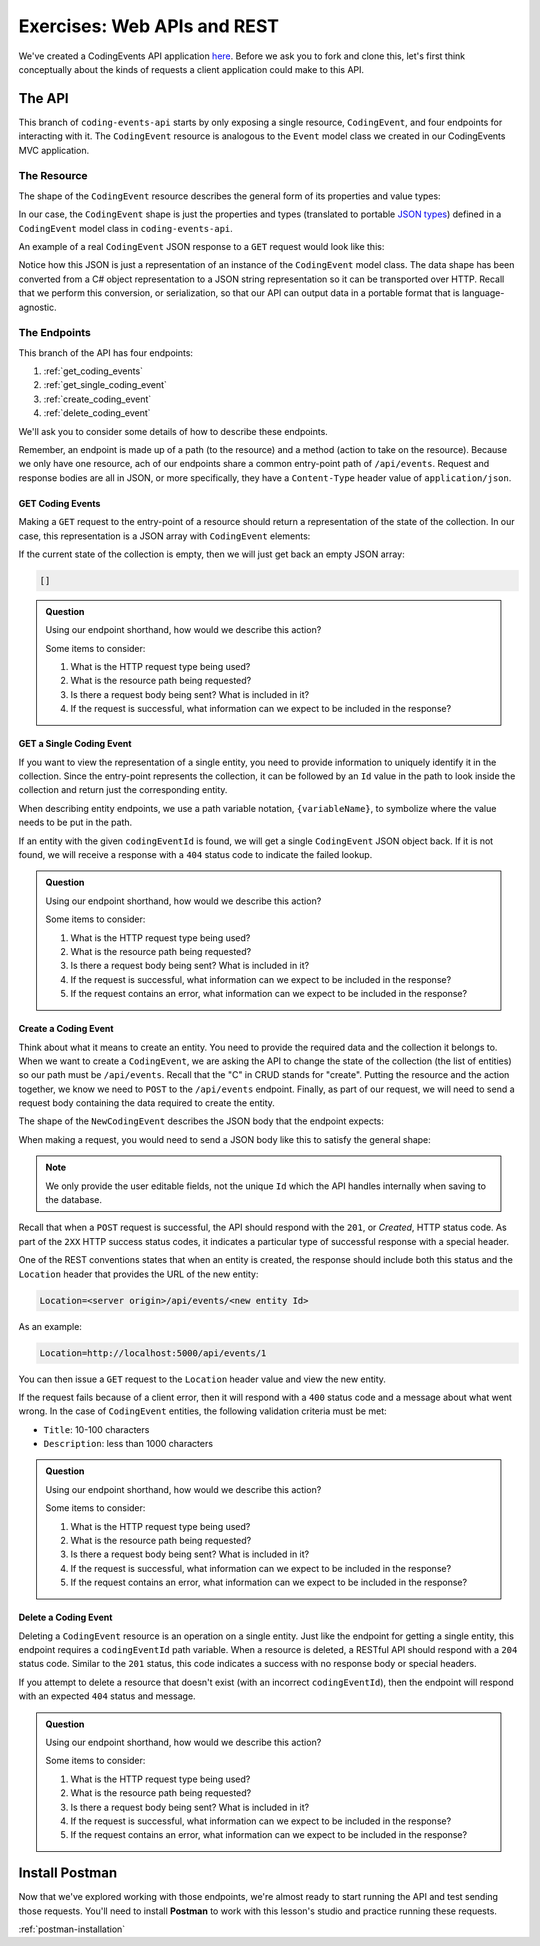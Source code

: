 Exercises: Web APIs and REST
============================

We've created a CodingEvents API application `here <https://github.com/LaunchCodeEducation/coding-events-api/tree/1-sqlite>`__. Before we ask you to 
fork and clone this, let's first think conceptually about the kinds of requests a client application could make to this API.

The API
-------

This branch of ``coding-events-api`` starts by only exposing a single resource, ``CodingEvent``, and four endpoints for interacting with it.
The ``CodingEvent`` resource is analogous to the ``Event`` model class we created in our CodingEvents MVC application.

The Resource
^^^^^^^^^^^^

The shape of the ``CodingEvent`` resource describes the general form of its properties and value types:

.. sourcecode:: bash
   :linenos:

   CodingEvent {
      Id: integer
      Title: string
      Description: string
      Date: string (ISO 8601 date format)
   }


In our case, the ``CodingEvent`` shape is just the properties and types (translated to portable 
`JSON types <https://json-schema.org/understanding-json-schema/reference/type.html>`_) defined in a ``CodingEvent`` model class in ``coding-events-api``.

.. sourcecode:: csharp
   :linenos:

   public class CodingEvent {
      public int Id { get; set; }
      public string Title { get; set; }
      public string Description { get; set; }
      public DateTime Date { get; set; }
   }

An example of a real ``CodingEvent`` JSON response to a ``GET`` request would look like this:

.. sourcecode:: bash
   :linenos:

   {
      "id": 1,
      "title": "Consuming the Coding Events API With Postman",
      "description": "Learn how to use Postman to interact with the Coding Events API!",
      "date": "2020-07-24"
   }

Notice how this JSON is just a representation of an instance of the ``CodingEvent`` model class. The data shape has been converted from a C# object 
representation to a JSON string representation so it can be transported over HTTP. Recall that we perform this 
conversion, or serialization, so that our API can output data in a portable format that is language-agnostic.

The Endpoints
^^^^^^^^^^^^^

This branch of the API has four endpoints: 

#. :ref:`get_coding_events`
#. :ref:`get_single_coding_event`
#. :ref:`create_coding_event`
#. :ref:`delete_coding_event`

We'll ask you to consider some details of how to describe these endpoints.

Remember, an endpoint is made up of a path (to the resource) and a method (action to take on the 
resource). Because we only have one resource, ach of our endpoints share a common entry-point path of ``/api/events``. Request and response bodies are all 
in JSON, or more specifically, they have a ``Content-Type`` header value of ``application/json``.

.. _get_coding_events:

GET Coding Events
~~~~~~~~~~~~~~~~~

Making a ``GET`` request to the entry-point of a resource should return a representation of the state of the collection. In our case, this representation 
is a JSON array with ``CodingEvent`` elements:

.. sourcecode:: bash
   :linenos:

   [
      CodingEvent { ... },
      ...
   ]

If the current state of the collection is empty, then we will just get back an empty JSON array:

.. sourcecode:: bash

   []

.. admonition:: Question

   Using our endpoint shorthand, how would we describe this action?

   Some items to consider:

   #. What is the HTTP request type being used?
   #. What is the resource path being requested?
   #. Is there a request body being sent? What is included in it?
   #. If the request is successful, what information can we expect to be included in the response?

.. ans: ``GET /api/events -> CodingEvent[]``


.. _get_single_coding_event:

GET a Single Coding Event
~~~~~~~~~~~~~~~~~~~~~~~~~

If you want to view the representation of a single entity, you need to provide information to uniquely identify it in the collection. Since the 
entry-point represents the collection, it can be followed by an ``Id`` value in the path to look inside the collection and return just the corresponding 
entity.

When describing entity endpoints, we use a path variable notation, ``{variableName}``, to symbolize where the value needs to be put in the path. 

If an entity with the given ``codingEventId`` is found, we will get a single ``CodingEvent`` JSON object back. If it is not found, we will receive a 
response with a ``404`` status code to indicate the failed lookup.

.. admonition:: Question

   Using our endpoint shorthand, how would we describe this action?

   Some items to consider:

   #. What is the HTTP request type being used?
   #. What is the resource path being requested?
   #. Is there a request body being sent? What is included in it?
   #. If the request is successful, what information can we expect to be included in the response?
   #. If the request contains an error, what information can we expect to be included in the response?

.. ans: ``GET /api/events/{codingEventId} -> 200, CodingEvent``(success), ``GET /api/events/{codingEventId} -> 404, errorMessage``(failure)


.. _create_coding_event:

Create a Coding Event
~~~~~~~~~~~~~~~~~~~~~

Think about what it means to create an entity. You need to provide the required data and the collection it belongs to. When we want to create a 
``CodingEvent``, we are asking the API to change the state of the collection (the list of entities) so our path must be ``/api/events``. Recall that the 
"C" in CRUD stands for "create". Putting the resource and the action together, we know we 
need to ``POST`` to the ``/api/events`` endpoint. Finally, as part of our request, we will need to send a request body containing the data 
required to create the entity.

The shape of the ``NewCodingEvent`` describes the JSON body that the endpoint expects:

.. sourcecode:: bash
   :linenos:

   NewCodingEvent {
      Title: string
      Description: string
      Date: string (ISO 8601 date format)
   }

When making a request, you would need to send a JSON body like this to satisfy the general shape:

.. sourcecode:: bash
   :linenos:

   {
      "Title": "Halloween Hackathon!",
      "Description": "A gathering of nerdy ghouls to work on GitHub Hacktoberfest contributions",
      "Date": "2020-10-31"
   }

.. admonition:: Note

   We only provide the user editable fields, not the unique ``Id`` which the API handles internally when saving to the database.

Recall that when a ``POST`` request is successful, the API should respond with the ``201``, or *Created*, HTTP status code. As part of the ``2XX`` 
HTTP success status codes, it indicates a particular type of successful response with a special header.

One of the REST conventions states that when an entity is created, the response should include both this status and the ``Location`` header that provides 
the URL of the new entity:

.. sourcecode:: bash

   Location=<server origin>/api/events/<new entity Id>

As an example:

.. sourcecode:: bash

   Location=http://localhost:5000/api/events/1

You can then issue a ``GET`` request to the ``Location`` header value and view the new entity. 


If the request fails because of a client error, then it will respond with a ``400`` status code and a message about what went wrong. In the case of 
``CodingEvent`` entities, the following validation criteria must be met:

- ``Title``: 10-100 characters
- ``Description``: less than 1000 characters

.. admonition:: Question

   Using our endpoint shorthand, how would we describe this action?

   Some items to consider:

   #. What is the HTTP request type being used?
   #. What is the resource path being requested?
   #. Is there a request body being sent? What is included in it?
   #. If the request is successful, what information can we expect to be included in the response?
   #. If the request contains an error, what information can we expect to be included in the response?

.. ans: ``POST /api/events (NewCodingEvent) -> 201, CodingEvent``(success), ``POST /api/events (NewCodingEvent) -> 400, errorMessage``(failure)


.. _delete_coding_event:

Delete a Coding Event
~~~~~~~~~~~~~~~~~~~~~

Deleting a ``CodingEvent`` resource is an operation on a single entity. Just like the endpoint for getting a single entity, this endpoint requires a 
``codingEventId`` path variable. When a resource is deleted, a RESTful API should respond with a ``204`` status code. Similar to the ``201`` status, this 
code indicates a success with no response body or special headers. 

If you attempt to delete a resource that doesn't exist (with an incorrect ``codingEventId``), then the endpoint will respond with an expected ``404`` 
status and message.

.. admonition:: Question

   Using our endpoint shorthand, how would we describe this action?

   Some items to consider:

   #. What is the HTTP request type being used?
   #. What is the resource path being requested?
   #. Is there a request body being sent? What is included in it?
   #. If the request is successful, what information can we expect to be included in the response?
   #. If the request contains an error, what information can we expect to be included in the response?

.. ans: ``DELETE /api/events/{codingEventId} -> 204``(success), ``DELETE /api/events/{codingEventId} -> 404, errorMessage``(failure)

Install Postman
---------------

Now that we've explored working with those endpoints, we're almost ready to start running the API and test sending those requests. 
You'll need to install **Postman** to work with this lesson's studio and practice running these requests. 

:ref:`postman-installation`

